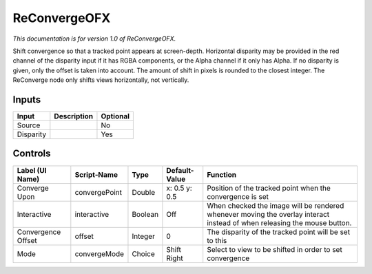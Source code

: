 .. _net.sf.openfx.reConvergePlugin:

ReConvergeOFX
=============

*This documentation is for version 1.0 of ReConvergeOFX.*

Shift convergence so that a tracked point appears at screen-depth. Horizontal disparity may be provided in the red channel of the disparity input if it has RGBA components, or the Alpha channel if it only has Alpha. If no disparity is given, only the offset is taken into account. The amount of shift in pixels is rounded to the closest integer. The ReConverge node only shifts views horizontally, not vertically.

Inputs
------

+-------------+---------------+------------+
| Input       | Description   | Optional   |
+=============+===============+============+
| Source      |               | No         |
+-------------+---------------+------------+
| Disparity   |               | Yes        |
+-------------+---------------+------------+

Controls
--------

+----------------------+-----------------+-----------+-----------------+----------------------------------------------------------------------------------------------------------------------------+
| Label (UI Name)      | Script-Name     | Type      | Default-Value   | Function                                                                                                                   |
+======================+=================+===========+=================+============================================================================================================================+
| Converge Upon        | convergePoint   | Double    | x: 0.5 y: 0.5   | Position of the tracked point when the convergence is set                                                                  |
+----------------------+-----------------+-----------+-----------------+----------------------------------------------------------------------------------------------------------------------------+
| Interactive          | interactive     | Boolean   | Off             | When checked the image will be rendered whenever moving the overlay interact instead of when releasing the mouse button.   |
+----------------------+-----------------+-----------+-----------------+----------------------------------------------------------------------------------------------------------------------------+
| Convergence Offset   | offset          | Integer   | 0               | The disparity of the tracked point will be set to this                                                                     |
+----------------------+-----------------+-----------+-----------------+----------------------------------------------------------------------------------------------------------------------------+
| Mode                 | convergeMode    | Choice    | Shift Right     | Select to view to be shifted in order to set convergence                                                                   |
+----------------------+-----------------+-----------+-----------------+----------------------------------------------------------------------------------------------------------------------------+
